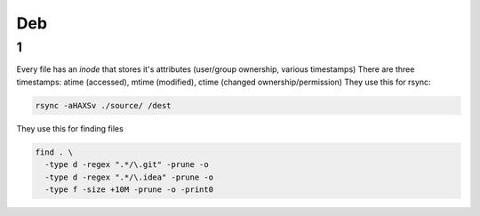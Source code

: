 Deb
#####

1
====
Every file has an *inode* that stores it's attributes (user/group ownership, various timestamps)
There are three timestamps: atime (accessed), mtime (modified), ctime (changed ownership/permission)
They use this for rsync:

.. code-block:: bash
  
  rsync -aHAXSv ./source/ /dest

They use this for finding files

.. code-block:: bash

  find . \
    -type d -regex ".*/\.git" -prune -o
    -type d -regex ".*/\.idea" -prune -o
    -type f -size +10M -prune -o -print0
        



